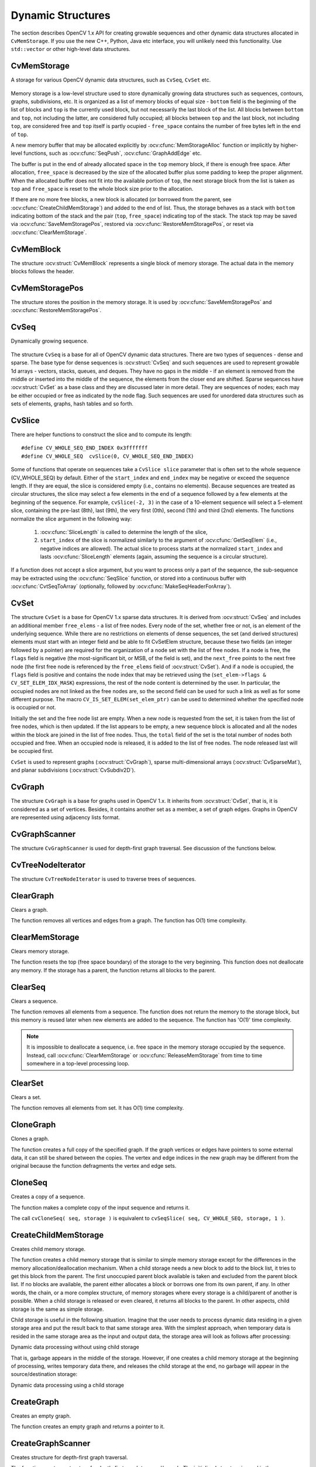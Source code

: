 Dynamic Structures
================== 

.. highlight:: c

The section describes OpenCV 1.x API for creating growable sequences and other dynamic data structures allocated in ``CvMemStorage``. If you use the new C++, Python, Java etc interface, you will unlikely need this functionality. Use ``std::vector`` or other high-level data structures.

CvMemStorage
------------

.. ocv:struct:: CvMemStorage

A storage for various OpenCV dynamic data structures, such as ``CvSeq``, ``CvSet`` etc.

    .. ocv:member:: CvMemBlock* bottom
    
        the first memory block in the double-linked list of blocks
    
    .. ocv:member:: CvMemBlock* top
        
        the current partially allocated memory block in the list of blocks
    
    .. ocv:member:: CvMemStorage* parent
    
        the parent storage (if any) from which the new memory blocks are borrowed.
        
    .. ocv:member:: int free_space
    
        number of free bytes in the ``top`` block
        
    .. ocv:member:: int block_size
    
        the total size of the memory blocks

Memory storage is a low-level structure used to store dynamically growing data structures such as sequences, contours, graphs, subdivisions, etc. It is organized as a list of memory blocks of equal size - 
``bottom`` field is the beginning of the list of blocks and ``top`` is the currently used block, but not necessarily the last block of the list. All blocks between ``bottom`` and ``top``, not including the
latter, are considered fully occupied; all blocks between ``top`` and the last block, not including  ``top``, are considered free and ``top`` itself is partly ocupied - ``free_space`` contains the number of free bytes left in the end of ``top``.

A new memory buffer that may be allocated explicitly by :ocv:cfunc:`MemStorageAlloc` function or implicitly by higher-level functions, such as :ocv:cfunc:`SeqPush`,  :ocv:cfunc:`GraphAddEdge` etc. 

The buffer is put in the end of already allocated space in the ``top`` memory block, if there is enough free space. After allocation, ``free_space`` is decreased by the size of the allocated buffer plus some padding to keep the proper alignment. When the allocated buffer does not fit into the available portion of 
``top``, the next storage block from the list is taken as ``top`` and  ``free_space`` is reset to the whole block size prior to the allocation.

If there are no more free blocks, a new block is allocated (or borrowed from the parent, see :ocv:cfunc:`CreateChildMemStorage`) and added to the end of list. Thus, the storage behaves as a stack with ``bottom`` indicating bottom of the stack and the pair (``top``, ``free_space``)
indicating top of the stack. The stack top may be saved via :ocv:cfunc:`SaveMemStoragePos`, restored via 
:ocv:cfunc:`RestoreMemStoragePos`, or reset via :ocv:cfunc:`ClearMemStorage`.

CvMemBlock
----------

.. ocv:struct:: CvMemBlock

The structure :ocv:struct:`CvMemBlock` represents a single block of memory storage. The actual data in the memory blocks follows the header.

CvMemStoragePos
---------------

.. ocv:struct:: CvMemStoragePos

The structure stores the position in the memory storage. It is used by :ocv:cfunc:`SaveMemStoragePos` and  :ocv:cfunc:`RestoreMemStoragePos`.

CvSeq
-----

.. ocv:struct:: CvSeq

Dynamically growing sequence.

    .. ocv:member:: int flags
    
        sequence flags, including the sequence signature (CV_SEQ_MAGIC_VAL or CV_SET_MAGIC_VAL), type of the elements and some other information about the sequence.
        
    .. ocv:member:: int header_size
    
        size of the sequence header. It should be sizeof(CvSeq) at minimum. See :ocv:cfunc:`CreateSeq`.
        
    .. ocv:member:: CvSeq* h_prev
    .. ocv:member:: CvSeq* h_next
    .. ocv:member:: CvSeq* v_prev
    .. ocv:member:: CvSeq* v_next
    
        pointers to another sequences in a sequence tree. Sequence trees are used to store hierarchical contour structures, retrieved by :ocv:cfunc:`FindContours`

    .. ocv:member:: int total
    
        the number of sequence elements
        
    .. ocv:member:: int elem_size
    
        size of each sequence element in bytes
        
    .. ocv:member:: CvMemStorage* storage
    
        memory storage where the sequence resides. It can be a NULL pointer.
        
    .. ocv:member:: CvSeqBlock* first
    
        pointer to the first data block

The structure ``CvSeq`` is a base for all of OpenCV dynamic data structures.        
There are two types of sequences - dense and sparse. The base type for dense
sequences is  :ocv:struct:`CvSeq` and such sequences are used to represent
growable 1d arrays - vectors, stacks, queues, and deques. They have no gaps
in the middle - if an element is removed from the middle or inserted
into the middle of the sequence, the elements from the closer end are
shifted. Sparse sequences have  :ocv:struct:`CvSet` as a base class and they are
discussed later in more detail. They are sequences of nodes; each may be either occupied or free as indicated by the node flag. Such sequences are used for unordered data structures such as sets of elements, graphs, hash tables and so forth.


CvSlice
-------

.. ocv:struct:: CvSlice

  A sequence slice. In C++ interface the class :ocv:class:`Range` should be used instead.

  .. ocv:member:: int start_index
    
    inclusive start index of the sequence slice
        
  .. ocv:member:: int end_index
    
    exclusive end index of the sequence slice
	
There are helper functions to construct the slice and to compute its length:

.. ocv:cfunction:: CvSlice cvSlice( int start, int end )

::

    #define CV_WHOLE_SEQ_END_INDEX 0x3fffffff
    #define CV_WHOLE_SEQ  cvSlice(0, CV_WHOLE_SEQ_END_INDEX)

..

.. ocv:cfunction:: int cvSliceLength( CvSlice slice, const CvSeq* seq )

  Calculates the sequence slice length

Some of functions that operate on sequences take a ``CvSlice slice`` parameter that is often set to the whole sequence (CV_WHOLE_SEQ) by default. Either of the ``start_index`` and  ``end_index`` may be negative or exceed the sequence length. If they are equal, the slice is considered empty (i.e., contains no elements). Because sequences are treated as circular structures, the slice may select a
few elements in the end of a sequence followed by a few elements at the beginning of the sequence. For example,  ``cvSlice(-2, 3)`` in the case of a 10-element sequence will select a 5-element slice, containing the pre-last (8th), last (9th), the very first (0th), second (1th) and third (2nd)
elements. The functions normalize the slice argument in the following way:

  #. :ocv:cfunc:`SliceLength` is called to determine the length of the slice,
  #. ``start_index`` of the slice is normalized similarly to the argument of :ocv:cfunc:`GetSeqElem` (i.e., negative indices are allowed). The actual slice to process starts at the normalized  ``start_index`` and lasts :ocv:cfunc:`SliceLength` elements (again, assuming the sequence is a circular structure).

If a function does not accept a slice argument, but you want to process only a part of the sequence, the sub-sequence may be extracted using the :ocv:cfunc:`SeqSlice` function, or stored into a continuous
buffer with :ocv:cfunc:`CvtSeqToArray` (optionally, followed by :ocv:cfunc:`MakeSeqHeaderForArray`).

CvSet
-----

.. ocv:struct:: CvSet

The structure ``CvSet`` is a base for OpenCV 1.x sparse data structures. It is derived from  :ocv:struct:`CvSeq` and includes an additional member ``free_elems`` - a list of free nodes. Every node of the set, whether free or not, is an element of the underlying sequence. While there are no restrictions on elements of dense sequences, the set (and derived structures) elements must start with an integer field and be able to fit CvSetElem structure, because these two fields (an integer followed by a pointer) are required for the organization of a node set with the list of free nodes. If a node is free, the ``flags``
field is negative (the most-significant bit, or MSB, of the field is set), and the ``next_free`` points to the next free node (the first free node is referenced by the ``free_elems`` field of :ocv:struct:`CvSet`). And if a node is occupied, the ``flags`` field is positive and contains the node index that may be retrieved using the (``set_elem->flags & CV_SET_ELEM_IDX_MASK``) expressions, the rest of the node content is determined by the user. In particular, the occupied nodes are not linked as the free nodes are, so the second field can be used for such a link as well as for some different purpose. The macro ``CV_IS_SET_ELEM(set_elem_ptr)`` can be used to determined whether the specified node is occupied or not.

Initially the set and the free node list are empty. When a new node is requested from the set, it is taken from the list of free nodes, which is then updated. If the list appears to be empty, a new sequence block is allocated and all the nodes within the block are joined in the list of free nodes. Thus, the ``total``
field of the set is the total number of nodes both occupied and free. When an occupied node is released, it is added to the list of free nodes. The node released last will be occupied first.

``CvSet`` is used to represent graphs (:ocv:struct:`CvGraph`), sparse multi-dimensional arrays (:ocv:struct:`CvSparseMat`), and planar subdivisions (:ocv:struct:`CvSubdiv2D`).


CvGraph
-------
.. ocv:struct:: CvGraph

The structure ``CvGraph`` is a base for graphs used in OpenCV 1.x. It inherits from 
:ocv:struct:`CvSet`, that is, it is considered as a set of vertices. Besides, it contains another set as a member, a set of graph edges. Graphs in OpenCV are represented using adjacency lists format.


CvGraphScanner
--------------

.. ocv:struct:: CvGraphScanner

The structure ``CvGraphScanner`` is used for depth-first graph traversal. See discussion of the functions below.


CvTreeNodeIterator
------------------

.. ocv:struct:: CvTreeNodeIterator

The structure ``CvTreeNodeIterator`` is used to traverse trees of sequences.

ClearGraph
----------
Clears a graph.

.. ocv:cfunction:: void cvClearGraph( CvGraph* graph )

    :param graph: Graph

The function removes all vertices and edges from a graph. The function has O(1) time complexity.

ClearMemStorage
---------------
Clears memory storage.

.. ocv:cfunction:: void cvClearMemStorage( CvMemStorage* storage )

    :param storage: Memory storage

The function resets the top (free space boundary) of the storage to the very beginning. This function does not deallocate any memory. If the storage has a parent, the function returns
all blocks to the parent.

ClearSeq
--------
Clears a sequence.

.. ocv:cfunction:: void cvClearSeq( CvSeq* seq )

    :param seq: Sequence

The function removes all elements from a sequence. The function does not return the memory to the storage block, but this memory is reused later when new elements are added to the sequence. The function has
'O(1)' time complexity.

.. note:: It is impossible to deallocate a sequence, i.e. free space in the memory storage occupied by the sequence. Instead, call :ocv:cfunc:`ClearMemStorage` or :ocv:cfunc:`ReleaseMemStorage` from time to time somewhere in a top-level processing loop.

ClearSet
--------
Clears a set.

.. ocv:cfunction:: void cvClearSet( CvSet* setHeader )

    :param setHeader: Cleared set

The function removes all elements from set. It has O(1) time complexity.

CloneGraph
----------
Clones a graph.

.. ocv:cfunction:: CvGraph* cvCloneGraph(  const CvGraph* graph, CvMemStorage* storage )

    :param graph: The graph to copy

    :param storage: Container for the copy

The function creates a full copy of the specified graph. If the
graph vertices or edges have pointers to some external data, it can still be
shared between the copies. The vertex and edge indices in the new graph
may be different from the original because the function defragments
the vertex and edge sets.

CloneSeq
--------
Creates a copy of a sequence.

.. ocv:cfunction:: CvSeq* cvCloneSeq(  const CvSeq* seq, CvMemStorage* storage=NULL )
.. ocv:pyoldfunction:: cv.CloneSeq(seq, storage)-> None

    :param seq: Sequence

    :param storage: The destination storage block to hold the new sequence header and the copied data, if any. If it is NULL, the function uses the storage block containing the input sequence.

The function makes a complete copy of the input sequence and returns it.

The call ``cvCloneSeq( seq, storage )`` is equivalent to ``cvSeqSlice( seq, CV_WHOLE_SEQ, storage, 1 )``.


CreateChildMemStorage
---------------------
Creates child memory storage.

.. ocv:cfunction:: CvMemStorage* cvCreateChildMemStorage(CvMemStorage* parent)

    :param parent: Parent memory storage

The function creates a child memory
storage that is similar to simple memory storage except for the
differences in the memory allocation/deallocation mechanism. When a
child storage needs a new block to add to the block list, it tries
to get this block from the parent. The first unoccupied parent block
available is taken and excluded from the parent block list. If no blocks
are available, the parent either allocates a block or borrows one from
its own parent, if any. In other words, the chain, or a more complex
structure, of memory storages where every storage is a child/parent of
another is possible. When a child storage is released or even cleared,
it returns all blocks to the parent. In other aspects, child storage
is the same as simple storage.

Child storage is useful in the following situation. Imagine
that the user needs to process dynamic data residing in a given storage area and
put the result back to that same storage area. With the simplest approach,
when temporary data is resided in the same storage area as the input and
output data, the storage area will look as follows after processing:

Dynamic data processing without using child storage

.. image:: pics/memstorage1.png

That is, garbage appears in the middle of the storage. However, if
one creates a child memory storage at the beginning of processing,
writes temporary data there, and releases the child storage at the end,
no garbage will appear in the source/destination storage:

Dynamic data processing using a child storage

.. image:: pics/memstorage2.png

CreateGraph
-----------
Creates an empty graph.

.. ocv:cfunction:: CvGraph* cvCreateGraph(  int graph_flags, int header_size, int vtx_size, int edge_size, CvMemStorage* storage )


    :param graph_flags: Type of the created graph. Usually, it is either  ``CV_SEQ_KIND_GRAPH``  for generic unoriented graphs and ``CV_SEQ_KIND_GRAPH | CV_GRAPH_FLAG_ORIENTED``  for generic oriented graphs.

    :param header_size: Graph header size; may not be less than  ``sizeof(CvGraph)``

    :param vtx_size: Graph vertex size; the custom vertex structure must start with  :ocv:struct:`CvGraphVtx`  (use  ``CV_GRAPH_VERTEX_FIELDS()`` )

    :param edge_size: Graph edge size; the custom edge structure must start with  :ocv:struct:`CvGraphEdge`  (use  ``CV_GRAPH_EDGE_FIELDS()`` )

    :param storage: The graph container

The function creates an empty graph and returns a pointer to it.

CreateGraphScanner
------------------
Creates structure for depth-first graph traversal.

.. ocv:cfunction:: CvGraphScanner*  cvCreateGraphScanner(  CvGraph* graph, CvGraphVtx* vtx=NULL, int mask=CV_GRAPH_ALL_ITEMS )
    

    :param graph: Graph

    :param vtx: Initial vertex to start from. If NULL, the traversal starts from the first vertex (a vertex with the minimal index in the sequence of vertices).

    :param mask: Event mask indicating which events are of interest to the user (where  :ocv:cfunc:`NextGraphItem`  function returns control to the user) It can be  ``CV_GRAPH_ALL_ITEMS``  (all events are of interest) or a combination of the following flags:

            * **CV_GRAPH_VERTEX** stop at the graph vertices visited for the first time 
            
            * **CV_GRAPH_TREE_EDGE** stop at tree edges ( ``tree edge``  is the edge connecting the last visited vertex and the vertex to be visited next) 
            
            * **CV_GRAPH_BACK_EDGE** stop at back edges ( ``back edge``  is an edge connecting the last visited vertex with some of its ancestors in the search tree) 
            
            * **CV_GRAPH_FORWARD_EDGE** stop at forward edges ( ``forward edge``  is an edge conecting the last visited vertex with some of its descendants in the search tree. The forward edges are only possible during oriented graph traversal) 
            
            * **CV_GRAPH_CROSS_EDGE** stop at cross edges ( ``cross edge``  is an edge connecting different search trees or branches of the same tree. The  ``cross edges``  are only possible during oriented graph traversal) 
            
            * **CV_GRAPH_ANY_EDGE** stop at any edge ( ``tree, back, forward`` , and  ``cross edges`` ) 
            
            * **CV_GRAPH_NEW_TREE** stop in the beginning of every new search tree. When the traversal procedure visits all vertices and edges reachable from the initial vertex (the visited vertices together with tree edges make up a tree), it searches for some unvisited vertex in the graph and resumes the traversal process from that vertex. Before starting a new tree (including the very first tree when  ``cvNextGraphItem``  is called for the first time) it generates a  ``CV_GRAPH_NEW_TREE``  event. For unoriented graphs, each search tree corresponds to a connected component of the graph. 
            
            * **CV_GRAPH_BACKTRACKING** stop at every already visited vertex during backtracking - returning to already visited vertexes of the traversal tree.

The function creates a structure for depth-first graph traversal/search. The initialized structure is used in the 
:ocv:cfunc:`NextGraphItem`
function - the incremental traversal procedure.

CreateMemStorage
----------------
Creates memory storage.

.. ocv:cfunction:: CvMemStorage* cvCreateMemStorage( int blockSize=0 )
.. ocv:pyoldfunction:: cv.CreateMemStorage(blockSize=0) -> memstorage
    

    :param blockSize: Size of the storage blocks in bytes. If it is 0, the block size is set to a default value - currently it is  about 64K.

The function creates an empty memory storage. See 
:ocv:struct:`CvMemStorage`
description.

CreateSeq
---------
Creates a sequence.

.. ocv:cfunction:: CvSeq* cvCreateSeq(  int seqFlags, int headerSize, int elemSize, CvMemStorage* storage)
    

    :param seqFlags: Flags of the created sequence. If the sequence is not passed to any function working with a specific type of sequences, the sequence value may be set to 0, otherwise the appropriate type must be selected from the list of predefined sequence types.

    :param headerSize: Size of the sequence header; must be greater than or equal to  ``sizeof(CvSeq)`` . If a specific type or its extension is indicated, this type must fit the base type header.

    :param elemSize: Size of the sequence elements in bytes. The size must be consistent with the sequence type. For example, for a sequence of points to be created, the element type    ``CV_SEQ_ELTYPE_POINT``  should be specified and the parameter  ``elemSize``  must be equal to  ``sizeof(CvPoint)`` .

    :param storage: Sequence location

The function creates a sequence and returns
the pointer to it. The function allocates the sequence header in
the storage block as one continuous chunk and sets the structure
fields 
``flags``
, 
``elemSize``
, 
``headerSize``
, and
``storage``
to passed values, sets 
``delta_elems``
to the
default value (that may be reassigned using the 
:ocv:cfunc:`SetSeqBlockSize`
function), and clears other header fields, including the space following
the first 
``sizeof(CvSeq)``
bytes.

CreateSet
---------
Creates an empty set.

.. ocv:cfunction:: CvSet* cvCreateSet(  int set_flags, int header_size, int elem_size, CvMemStorage* storage )

    :param set_flags: Type of the created set

    :param header_size: Set header size; may not be less than  ``sizeof(CvSet)``

    :param elem_size: Set element size; may not be less than  :ocv:struct:`CvSetElem`

    :param storage: Container for the set

The function creates an empty set with a specified header size and element size, and returns the pointer to the set. This function is just a thin layer on top of 
:ocv:cfunc:`CreateSeq`.

CvtSeqToArray
-------------
Copies a sequence to one continuous block of memory.

.. ocv:cfunction:: void* cvCvtSeqToArray(  const CvSeq* seq, void* elements, CvSlice slice=CV_WHOLE_SEQ )

    :param seq: Sequence

    :param elements: Pointer to the destination array that must be large enough. It should be a pointer to data, not a matrix header.

    :param slice: The sequence portion to copy to the array

The function copies the entire sequence or subsequence to the specified buffer and returns the pointer to the buffer.

EndWriteSeq
-----------
Finishes the process of writing a sequence.

.. ocv:cfunction:: CvSeq* cvEndWriteSeq( CvSeqWriter* writer )

    :param writer: Writer state

The function finishes the writing process and
returns the pointer to the written sequence. The function also truncates
the last incomplete sequence block to return the remaining part of the
block to memory storage. After that, the sequence can be read and
modified safely. See 
:ocv:cfunc:`StartWriteSeq`
and 
:ocv:cfunc:`StartAppendToSeq`

FindGraphEdge
-------------
Finds an edge in a graph.

.. ocv:cfunction:: CvGraphEdge* cvFindGraphEdge( const CvGraph* graph, int start_idx, int end_idx )

    :param graph: Graph

    :param start_idx: Index of the starting vertex of the edge

    :param end_idx: Index of the ending vertex of the edge. For an unoriented graph, the order of the vertex parameters does not matter.
	
::

    #define cvGraphFindEdge cvFindGraphEdge

..

The function finds the graph edge connecting two specified vertices and returns a pointer to it or NULL if the edge does not exist.

FindGraphEdgeByPtr
------------------
Finds an edge in a graph by using its pointer.

.. ocv:cfunction:: CvGraphEdge* cvFindGraphEdgeByPtr(  const CvGraph* graph, const CvGraphVtx* startVtx, const CvGraphVtx* endVtx )

    :param graph: Graph

    :param startVtx: Pointer to the starting vertex of the edge

    :param endVtx: Pointer to the ending vertex of the edge. For an unoriented graph, the order of the vertex parameters does not matter.
	
::

    #define cvGraphFindEdgeByPtr cvFindGraphEdgeByPtr

..

The function finds the graph edge connecting two specified vertices and returns pointer to it or NULL if the edge does not exists.

FlushSeqWriter
--------------
Updates sequence headers from the writer.

.. ocv:cfunction:: void cvFlushSeqWriter( CvSeqWriter* writer )

    :param writer: Writer state

The function is intended to enable the user to
read sequence elements, whenever required, during the writing process,
e.g., in order to check specific conditions. The function updates the
sequence headers to make reading from the sequence possible. The writer
is not closed, however, so that the writing process can be continued at
any time. If an algorithm requires frequent flushes, consider using
:ocv:cfunc:`SeqPush`
instead.

GetGraphVtx
-----------
Finds a graph vertex by using its index.

.. ocv:cfunction:: CvGraphVtx* cvGetGraphVtx(  CvGraph* graph, int vtx_idx )

    :param graph: Graph

    :param vtx_idx: Index of the vertex

The function finds the graph vertex by using its index and returns the pointer to it or NULL if the vertex does not belong to the graph.

GetSeqElem
----------
Returns a pointer to a sequence element according to its index.

.. ocv:cfunction:: char* cvGetSeqElem( const CvSeq* seq, int index )

    :param seq: Sequence

    :param index: Index of element
	
::

    #define CV_GET_SEQ_ELEM( TYPE, seq, index )  (TYPE*)cvGetSeqElem( (CvSeq*)(seq), (index) )

..


The function finds the element with the given
index in the sequence and returns the pointer to it. If the element
is not found, the function returns 0. The function supports negative
indices, where -1 stands for the last sequence element, -2 stands for
the one before last, etc. If the sequence is most likely to consist of
a single sequence block or the desired element is likely to be located
in the first block, then the macro
``CV_GET_SEQ_ELEM( elemType, seq, index )``
should be used, where the parameter 
``elemType``
is the
type of sequence elements ( 
:ocv:struct:`CvPoint`
for example), the parameter
``seq``
is a sequence, and the parameter 
``index``
is the index
of the desired element. The macro checks first whether the desired element
belongs to the first block of the sequence and returns it if it does;
otherwise the macro calls the main function 
``GetSeqElem``
. Negative
indices always cause the 
:ocv:cfunc:`GetSeqElem`
call. The function has O(1)
time complexity assuming that the number of blocks is much smaller than the
number of elements.

GetSeqReaderPos
---------------
Returns the current reader position.

.. ocv:cfunction:: int cvGetSeqReaderPos( CvSeqReader* reader )

    :param reader: Reader state

The function returns the current reader position (within 0 ... 
``reader->seq->total``
- 1).

GetSetElem
----------
Finds a set element by its index.

.. ocv:cfunction:: CvSetElem* cvGetSetElem(  const CvSet* setHeader, int index )

    :param setHeader: Set

    :param index: Index of the set element within a sequence

The function finds a set element by its index. The function returns the pointer to it or 0 if the index is invalid or the corresponding node is free. The function supports negative indices as it uses 
:ocv:cfunc:`GetSeqElem`
to locate the node.

GraphAddEdge
------------
Adds an edge to a graph.

.. ocv:cfunction:: int cvGraphAddEdge(  CvGraph* graph, int start_idx, int end_idx, const CvGraphEdge* edge=NULL, CvGraphEdge** inserted_edge=NULL )

    :param graph: Graph

    :param start_idx: Index of the starting vertex of the edge

    :param end_idx: Index of the ending vertex of the edge. For an unoriented graph, the order of the vertex parameters does not matter.

    :param edge: Optional input parameter, initialization data for the edge

    :param inserted_edge: Optional output parameter to contain the address of the inserted edge

The function connects two specified vertices. The function returns 1 if the edge has been added successfully, 0 if the edge connecting the two vertices exists already and -1 if either of the vertices was not found, the starting and the ending vertex are the same, or there is some other critical situation. In the latter case (i.e., when the result is negative), the function also reports an error by default.

GraphAddEdgeByPtr
-----------------
Adds an edge to a graph by using its pointer.

.. ocv:cfunction:: int cvGraphAddEdgeByPtr(  CvGraph* graph, CvGraphVtx* start_vtx, CvGraphVtx* end_vtx, const CvGraphEdge* edge=NULL, CvGraphEdge** inserted_edge=NULL )

    :param graph: Graph

    :param start_vtx: Pointer to the starting vertex of the edge

    :param end_vtx: Pointer to the ending vertex of the edge. For an unoriented graph, the order of the vertex parameters does not matter.

    :param edge: Optional input parameter, initialization data for the edge

    :param inserted_edge: Optional output parameter to contain the address of the inserted edge within the edge set

The function connects two specified vertices. The
function returns 1 if the edge has been added successfully, 0 if the
edge connecting the two vertices exists already, and -1 if either of the
vertices was not found, the starting and the ending vertex are the same
or there is some other critical situation. In the latter case (i.e., when
the result is negative), the function also reports an error by default.

GraphAddVtx
-----------
Adds a vertex to a graph.

.. ocv:cfunction:: int cvGraphAddVtx(  CvGraph* graph, const CvGraphVtx* vtx=NULL, CvGraphVtx** inserted_vtx=NULL )

    :param graph: Graph

    :param vtx: Optional input argument used to initialize the added vertex (only user-defined fields beyond  ``sizeof(CvGraphVtx)``  are copied)

    :param inserted_vtx: Optional output argument. If not  ``NULL`` , the address of the new vertex is written here.

The function adds a vertex to the graph and returns the vertex index.

GraphEdgeIdx
------------
Returns the index of a graph edge.

.. ocv:cfunction:: int cvGraphEdgeIdx(  CvGraph* graph, CvGraphEdge* edge )

    :param graph: Graph

    :param edge: Pointer to the graph edge

The function returns the index of a graph edge.

GraphRemoveEdge
---------------
Removes an edge from a graph.

.. ocv:cfunction:: void cvGraphRemoveEdge(  CvGraph* graph, int start_idx, int end_idx )

    :param graph: Graph

    :param start_idx: Index of the starting vertex of the edge

    :param end_idx: Index of the ending vertex of the edge. For an unoriented graph, the order of the vertex parameters does not matter.

The function removes the edge connecting two specified vertices. If the vertices are not connected [in that order], the function does nothing.

GraphRemoveEdgeByPtr
--------------------
Removes an edge from a graph by using its pointer.

.. ocv:cfunction:: void cvGraphRemoveEdgeByPtr(  CvGraph* graph, CvGraphVtx* start_vtx, CvGraphVtx* end_vtx )

    :param graph: Graph

    :param start_vtx: Pointer to the starting vertex of the edge

    :param end_vtx: Pointer to the ending vertex of the edge. For an unoriented graph, the order of the vertex parameters does not matter.

The function removes the edge connecting two specified vertices. If the vertices are not connected [in that order], the function does nothing.

GraphRemoveVtx
--------------
Removes a vertex from a graph.

.. ocv:cfunction:: int cvGraphRemoveVtx(  CvGraph* graph, int index )

    :param graph: Graph

    :param index: Index of the removed vertex

The function removes a vertex from a graph
together with all the edges incident to it. The function reports an error
if the input vertex does not belong to the graph. The return value is the
number of edges deleted, or -1 if the vertex does not belong to the graph.

GraphRemoveVtxByPtr
-------------------
Removes a vertex from a graph by using its pointer.

.. ocv:cfunction:: int cvGraphRemoveVtxByPtr(  CvGraph* graph, CvGraphVtx* vtx )

    :param graph: Graph

    :param vtx: Pointer to the removed vertex

The function removes a vertex from the graph by using its pointer together with all the edges incident to it. The function reports an error if the vertex does not belong to the graph. The return value is the number of edges deleted, or -1 if the vertex does not belong to the graph.

GraphVtxDegree
--------------
Counts the number of edges indicent to the vertex.

.. ocv:cfunction:: int cvGraphVtxDegree( const CvGraph* graph, int vtxIdx )

    :param graph: Graph

    :param vtxIdx: Index of the graph vertex

The function returns the number of edges incident to the specified vertex, both incoming and outgoing. To count the edges, the following code is used:

::

    CvGraphEdge* edge = vertex->first; int count = 0;
    while( edge )
    {
        edge = CV_NEXT_GRAPH_EDGE( edge, vertex );
        count++;
    }

..

The macro 
``CV_NEXT_GRAPH_EDGE( edge, vertex )``
returns the edge incident to 
``vertex``
that follows after 
``edge``
.

GraphVtxDegreeByPtr
-------------------
Finds an edge in a graph.

.. ocv:cfunction:: int cvGraphVtxDegreeByPtr(  const CvGraph* graph, const CvGraphVtx* vtx )

    :param graph: Graph

    :param vtx: Pointer to the graph vertex

The function returns the number of edges incident to the specified vertex, both incoming and outcoming.

GraphVtxIdx
-----------
Returns the index of a graph vertex.

.. ocv:cfunction:: int cvGraphVtxIdx(  CvGraph* graph, CvGraphVtx* vtx )

    :param graph: Graph

    :param vtx: Pointer to the graph vertex

The function returns the index of a graph vertex.

InitTreeNodeIterator
--------------------
Initializes the tree node iterator.

.. ocv:cfunction:: void cvInitTreeNodeIterator(  CvTreeNodeIterator* tree_iterator, const void* first, int max_level )

    :param tree_iterator: Tree iterator initialized by the function

    :param first: The initial node to start traversing from

    :param max_level: The maximal level of the tree ( ``first``  node assumed to be at the first level) to traverse up to. For example, 1 means that only nodes at the same level as  ``first``  should be visited, 2 means that the nodes on the same level as  ``first``  and their direct children should be visited, and so forth.

The function initializes the tree iterator. The tree is traversed in depth-first order.

InsertNodeIntoTree
------------------
Adds a new node to a tree.

.. ocv:cfunction:: void cvInsertNodeIntoTree(  void* node, void* parent, void* frame )

    :param node: The inserted node

    :param parent: The parent node that is already in the tree

    :param frame: The top level node. If  ``parent``  and  ``frame``  are the same, the  ``v_prev``  field of  ``node``  is set to NULL rather than  ``parent`` .

The function adds another node into tree. The function does not allocate any memory, it can only modify links of the tree nodes.

MakeSeqHeaderForArray
---------------------
Constructs a sequence header for an array.

.. ocv:cfunction:: CvSeq* cvMakeSeqHeaderForArray(  int seq_type, int header_size, int elem_size, void* elements, int total, CvSeq* seq, CvSeqBlock* block )

    :param seq_type: Type of the created sequence

    :param header_size: Size of the header of the sequence. Parameter sequence must point to the structure of that size or greater

    :param elem_size: Size of the sequence elements

    :param elements: Elements that will form a sequence

    :param total: Total number of elements in the sequence. The number of array elements must be equal to the value of this parameter.

    :param seq: Pointer to the local variable that is used as the sequence header

    :param block: Pointer to the local variable that is the header of the single sequence block

The function initializes a sequence
header for an array. The sequence header as well as the sequence block are
allocated by the user (for example, on stack). No data is copied by the
function. The resultant sequence will consists of a single block and
have NULL storage pointer; thus, it is possible to read its elements,
but the attempts to add elements to the sequence will raise an error in
most cases.

MemStorageAlloc
---------------
Allocates a memory buffer in a storage block.

.. ocv:cfunction:: void* cvMemStorageAlloc(  CvMemStorage* storage, size_t size )

    :param storage: Memory storage

    :param size: Buffer size

The function allocates a memory buffer in
a storage block. The buffer size must not exceed the storage block size,
otherwise a runtime error is raised. The buffer address is aligned by
``CV_STRUCT_ALIGN=sizeof(double)``
(for the moment) bytes.

MemStorageAllocString
---------------------
Allocates a text string in a storage block.

.. ocv:cfunction:: CvString cvMemStorageAllocString(CvMemStorage* storage, const char* ptr, int len=-1)

    :param storage: Memory storage

    :param ptr: The string

    :param len: Length of the string (not counting the ending  ``NUL`` ) . If the parameter is negative, the function computes the length.
	
::

    typedef struct CvString
    {
        int len;
        char* ptr;
    }
    CvString;

..

The function creates copy of the string
in memory storage. It returns the structure that contains user-passed
or computed length of the string and pointer to the copied string.

NextGraphItem
-------------
Executes one or more steps of the graph traversal procedure.

.. ocv:cfunction:: int cvNextGraphItem( CvGraphScanner* scanner )

    :param scanner: Graph traversal state. It is updated by this function.

The function traverses through the graph
until an event of interest to the user (that is, an event, specified
in the 
``mask``
in the 
:ocv:cfunc:`CreateGraphScanner`
call) is met or the
traversal is completed. In the first case, it returns one of the events
listed in the description of the 
``mask``
parameter above and with
the next call it resumes the traversal. In the latter case, it returns
``CV_GRAPH_OVER``
(-1). When the event is 
``CV_GRAPH_VERTEX``
,
``CV_GRAPH_BACKTRACKING``
, or 
``CV_GRAPH_NEW_TREE``
,
the currently observed vertex is stored in 
``scanner-:math:`>`vtx``
. And if the
event is edge-related, the edge itself is stored at 
``scanner-:math:`>`edge``
,
the previously visited vertex - at 
``scanner-:math:`>`vtx``
and the other ending
vertex of the edge - at 
``scanner-:math:`>`dst``
.

NextTreeNode
------------
Returns the currently observed node and moves the iterator toward the next node.

.. ocv:cfunction:: void* cvNextTreeNode( CvTreeNodeIterator* tree_iterator )

    :param tree_iterator: Tree iterator initialized by the function

The function returns the currently observed node and then updates the
iterator - moving it toward the next node. In other words, the function
behavior is similar to the 
``*p++``
expression on a typical C
pointer or C++ collection iterator. The function returns NULL if there
are no more nodes.

PrevTreeNode
------------
Returns the currently observed node and moves the iterator toward the previous node.

.. ocv:cfunction:: void* cvPrevTreeNode( CvTreeNodeIterator* tree_iterator )

    :param tree_iterator: Tree iterator initialized by the function

The function returns the currently observed node and then updates
the iterator - moving it toward the previous node. In other words,
the function behavior is similar to the 
``*p--``
expression on a
typical C pointer or C++ collection iterator. The function returns NULL
if there are no more nodes.

ReleaseGraphScanner
-------------------
Completes the graph traversal procedure.

.. ocv:cfunction:: void cvReleaseGraphScanner( CvGraphScanner** scanner )

    :param scanner: Double pointer to graph traverser

The function completes the graph traversal procedure and releases the traverser state.

ReleaseMemStorage
-----------------
Releases memory storage.

.. ocv:cfunction:: void cvReleaseMemStorage( CvMemStorage** storage )

    :param storage: Pointer to the released storage

The function deallocates all storage memory
blocks or returns them to the parent, if any. Then it deallocates the
storage header and clears the pointer to the storage. All child storage 
associated with a given parent storage block must be released before the 
parent storage block is released.

RestoreMemStoragePos
--------------------
Restores memory storage position.

.. ocv:cfunction:: void cvRestoreMemStoragePos( CvMemStorage* storage, CvMemStoragePos* pos)

    :param storage: Memory storage

    :param pos: New storage top position

The function restores the position of the storage top from the parameter 
``pos``
. This function and the function 
``cvClearMemStorage``
are the only methods to release memory occupied in memory blocks. Note again that there is no way to free memory in the middle of an occupied portion of a storage block.

SaveMemStoragePos
-----------------
Saves memory storage position.

.. ocv:cfunction:: void cvSaveMemStoragePos( const CvMemStorage* storage, CvMemStoragePos* pos)

    :param storage: Memory storage

    :param pos: The output position of the storage top

The function saves the current position
of the storage top to the parameter 
``pos``
. The function
``cvRestoreMemStoragePos``
can further retrieve this position.

SeqElemIdx
----------
Returns the index of a specific sequence element.

.. ocv:cfunction:: int cvSeqElemIdx(  const CvSeq* seq, const void* element, CvSeqBlock** block=NULL )

    :param seq: Sequence

    :param element: Pointer to the element within the sequence

    :param block: Optional argument. If the pointer is not  ``NULL`` , the address of the sequence block that contains the element is stored in this location.

The function returns the index of a sequence element or a negative number if the element is not found.

SeqInsert
---------
Inserts an element in the middle of a sequence.

.. ocv:cfunction:: char* cvSeqInsert(  CvSeq* seq, int beforeIndex, void* element=NULL )

    :param seq: Sequence

    :param beforeIndex: Index before which the element is inserted. Inserting before 0 (the minimal allowed value of the parameter) is equal to  :ocv:cfunc:`SeqPushFront`  and inserting before  ``seq->total``  (the maximal allowed value of the parameter) is equal to  :ocv:cfunc:`SeqPush` .

    :param element: Inserted element

The function shifts the sequence elements from the inserted position to the nearest end of the sequence and copies the 
``element``
content there if the pointer is not NULL. The function returns a pointer to the inserted element.

SeqInsertSlice
--------------
Inserts an array in the middle of a sequence.

.. ocv:cfunction:: void cvSeqInsertSlice(  CvSeq* seq, int beforeIndex, const CvArr* fromArr )

    :param seq: Sequence 
    
    :param beforeIndex: Index before which the array is inserted
    
    :param fromArr: The array to take elements from

The function inserts all 
``fromArr``
array elements at the specified position of the sequence. The array
``fromArr``
can be a matrix or another sequence.

SeqInvert
---------
Reverses the order of sequence elements.

.. ocv:cfunction:: void cvSeqInvert( CvSeq* seq )
    
    :param seq: Sequence 
    
The function reverses the sequence in-place - the first element becomes the last one, the last element becomes the first one and so forth.

SeqPop
------
Removes an element from the end of a sequence.

.. ocv:cfunction:: void cvSeqPop(  CvSeq* seq, void* element=NULL )
    
    :param seq: Sequence 
    
    :param element: Optional parameter . If the pointer is not zero, the function copies the removed element to this location. 
    
The function removes an element from a sequence. The function reports an error if the sequence is already empty. The function has O(1) complexity.

SeqPopFront
-----------
Removes an element from the beginning of a sequence.

.. ocv:cfunction:: void cvSeqPopFront(   CvSeq* seq, void* element=NULL )

    :param seq: Sequence

    :param element: Optional parameter. If the pointer is not zero, the function copies the removed element to this location.

The function removes an element from the beginning of a sequence. The function reports an error if the sequence is already empty. The function has O(1) complexity.

SeqPopMulti
-----------
Removes several elements from either end of a sequence.

.. ocv:cfunction:: void cvSeqPopMulti(  CvSeq* seq, void* elements, int count, int in_front=0 )

    :param seq: Sequence

    :param elements: Removed elements

    :param count: Number of elements to pop

    :param in_front: The flags specifying which end of the modified sequence. 
         
            * **CV_BACK** the elements are added to the end of the sequence 
            
            * **CV_FRONT** the elements are added to the beginning of the sequence

The function removes several elements from either end of the sequence. If the number of the elements to be removed exceeds the total number of elements in the sequence, the function removes as many elements as possible.

SeqPush
-------
Adds an element to the end of a sequence.

.. ocv:cfunction:: char* cvSeqPush(  CvSeq* seq, void* element=NULL )

    :param seq: Sequence

    :param element: Added element

The function adds an element to the end of a sequence and returns a pointer to the allocated element. If the input 
``element``
is NULL, the function simply allocates a space for one more element.

The following code demonstrates how to create a new sequence using this function:

::

    CvMemStorage* storage = cvCreateMemStorage(0);
    CvSeq* seq = cvCreateSeq( CV_32SC1, /* sequence of integer elements */
                              sizeof(CvSeq), /* header size - no extra fields */
                              sizeof(int), /* element size */
                              storage /* the container storage */ );
    int i;
    for( i = 0; i < 100; i++ )
    {
        int* added = (int*)cvSeqPush( seq, &i );
        printf( "
    }
    
    ...
    /* release memory storage in the end */
    cvReleaseMemStorage( &storage );

..

The function has O(1) complexity, but there is a faster method for writing large sequences (see 
:ocv:cfunc:`StartWriteSeq`
and related functions).

SeqPushFront
------------
Adds an element to the beginning of a sequence.

.. ocv:cfunction:: char* cvSeqPushFront( CvSeq* seq, void* element=NULL )

    :param seq: Sequence

    :param element: Added element

The function is similar to 
:ocv:cfunc:`SeqPush`
but it adds the new element to the beginning of the sequence. The function has O(1) complexity.

SeqPushMulti
------------
Pushes several elements to either end of a sequence.

.. ocv:cfunction:: void cvSeqPushMulti(  CvSeq* seq, void* elements, int count, int in_front=0 )

    :param seq: Sequence

    :param elements: Added elements

    :param count: Number of elements to push

    :param in_front: The flags specifying which end of the modified sequence. 
         
            * **CV_BACK** the elements are added to the end of the sequence 
            
            * **CV_FRONT** the elements are added to the beginning of the sequence

The function adds several elements to either
end of a sequence. The elements are added to the sequence in the same
order as they are arranged in the input array but they can fall into
different sequence blocks.

SeqRemove
---------
Removes an element from the middle of a sequence.

.. ocv:cfunction:: void cvSeqRemove(  CvSeq* seq, int index )

    :param seq: Sequence

    :param index: Index of removed element

The function removes elements with the given
index. If the index is out of range the function reports an error. An
attempt to remove an element from an empty sequence is a special
case of this situation. The function removes an element by shifting
the sequence elements between the nearest end of the sequence and the
``index``
-th position, not counting the latter.

SeqRemoveSlice
--------------
Removes a sequence slice.

.. ocv:cfunction:: void cvSeqRemoveSlice( CvSeq* seq, CvSlice slice )

    :param seq: Sequence

    :param slice: The part of the sequence to remove

The function removes a slice from the sequence.

SeqSearch
---------
Searches for an element in a sequence.

.. ocv:cfunction:: char* cvSeqSearch( CvSeq* seq, const void* elem, CvCmpFunc func,                    int is_sorted, int* elem_idx, void* userdata=NULL )

    :param seq: The sequence

    :param elem: The element to look for

    :param func: The comparison function that returns negative, zero or positive value depending on the relationships among the elements (see also  :ocv:cfunc:`SeqSort` )

    :param is_sorted: Whether the sequence is sorted or not

    :param elem_idx: Output parameter; index of the found element

    :param userdata: The user parameter passed to the compasion function; helps to avoid global variables in some cases

::

    /* a < b ? -1 : a > b ? 1 : 0 */
    typedef int (CV_CDECL* CvCmpFunc)(const void* a, const void* b, void* userdata);

..

The function searches for the element in the sequence. If
the sequence is sorted, a binary O(log(N)) search is used; otherwise, a
simple linear search is used. If the element is not found, the function
returns a NULL pointer and the index is set to the number of sequence
elements if a linear search is used, or to the smallest index
``i, seq(i)>elem``
.

SeqSlice
--------
Makes a separate header for a sequence slice.

.. ocv:cfunction:: CvSeq* cvSeqSlice(  const CvSeq* seq, CvSlice slice, CvMemStorage* storage=NULL, int copy_data=0 )

    :param seq: Sequence

    :param slice: The part of the sequence to be extracted

    :param storage: The destination storage block to hold the new sequence header and the copied data, if any. If it is NULL, the function uses the storage block containing the input sequence.

    :param copy_data: The flag that indicates whether to copy the elements of the extracted slice ( ``copy_data!=0`` ) or not ( ``copy_data=0`` )

The function creates a sequence that represents the specified slice of the input sequence. The new sequence either shares the elements with the original sequence or has its own copy of the elements. So if one needs to process a part of sequence but the processing function does not have a slice parameter, the required sub-sequence may be extracted using this function.

SeqSort
-------
Sorts sequence element using the specified comparison function.

.. ocv:cfunction:: void cvSeqSort( CvSeq* seq, CvCmpFunc func, void* userdata=NULL )

    :param seq: The sequence to sort

    :param func: The comparison function that returns a negative, zero, or positive value depending on the relationships among the elements (see the above declaration and the example below) - a similar function is used by  ``qsort``  from C runline except that in the latter,  ``userdata``  is not used

    :param userdata: The user parameter passed to the compasion function; helps to avoid global variables in some cases
	
::

    /* a < b ? -1 : a > b ? 1 : 0 */
    typedef int (CV_CDECL* CvCmpFunc)(const void* a, const void* b, void* userdata);

..

The function sorts the sequence in-place using the specified criteria. Below is an example of using this function:

::

    /* Sort 2d points in top-to-bottom left-to-right order */
    static int cmp_func( const void* _a, const void* _b, void* userdata )
    {
        CvPoint* a = (CvPoint*)_a;
        CvPoint* b = (CvPoint*)_b;
        int y_diff = a->y - b->y;
        int x_diff = a->x - b->x;
        return y_diff ? y_diff : x_diff;
    }
    
    ...
    
    CvMemStorage* storage = cvCreateMemStorage(0);
    CvSeq* seq = cvCreateSeq( CV_32SC2, sizeof(CvSeq), sizeof(CvPoint), storage );
    int i;
    
    for( i = 0; i < 10; i++ )
    {
        CvPoint pt;
        pt.x = rand() 
        pt.y = rand() 
        cvSeqPush( seq, &pt );
    }
    
    cvSeqSort( seq, cmp_func, 0 /* userdata is not used here */ );
    
    /* print out the sorted sequence */
    for( i = 0; i < seq->total; i++ )
    {
        CvPoint* pt = (CvPoint*)cvSeqElem( seq, i );
        printf( "(
    }
    
    cvReleaseMemStorage( &storage );

..

SetAdd
------
Occupies a node in the set.

.. ocv:cfunction:: int cvSetAdd(  CvSet* setHeader, CvSetElem* elem=NULL, CvSetElem** inserted_elem=NULL )

    :param setHeader: Set

    :param elem: Optional input argument, an inserted element. If not NULL, the function copies the data to the allocated node (the MSB of the first integer field is cleared after copying).

    :param inserted_elem: Optional output argument; the pointer to the allocated cell

The function allocates a new node, optionally copies
input element data to it, and returns the pointer and the index to the
node. The index value is taken from the lower bits of the 
``flags``
field of the node. The function has O(1) complexity; however, there exists
a faster function for allocating set nodes (see 
:ocv:cfunc:`SetNew`
).

SetNew
------
Adds an element to a set (fast variant).

.. ocv:cfunction:: CvSetElem* cvSetNew( CvSet* setHeader )

    :param setHeader: Set

The function is an inline lightweight variant of 
:ocv:cfunc:`SetAdd`
. It occupies a new node and returns a pointer to it rather than an index.

SetRemove
---------
Removes an element from a set.

.. ocv:cfunction:: void cvSetRemove(  CvSet* setHeader, int index )

    :param setHeader: Set

    :param index: Index of the removed element

The function removes an element with a specified
index from the set. If the node at the specified location is not occupied,
the function does nothing. The function has O(1) complexity; however,
:ocv:cfunc:`SetRemoveByPtr`
provides a quicker way to remove a set element
if it is located already.

SetRemoveByPtr
--------------
Removes a set element based on its pointer.

.. ocv:cfunction:: void cvSetRemoveByPtr(  CvSet* setHeader, void* elem )

    :param setHeader: Set

    :param elem: Removed element

The function is an inline lightweight variant of 
:ocv:cfunc:`SetRemove`
that requires an element pointer. The function does not check whether the node is occupied or not - the user should take care of that.

SetSeqBlockSize
---------------
Sets up sequence block size.

.. ocv:cfunction:: void cvSetSeqBlockSize(  CvSeq* seq, int deltaElems )

    :param seq: Sequence

    :param deltaElems: Desirable sequence block size for elements

The function affects memory allocation
granularity. When the free space in the sequence buffers has run out,
the function allocates the space for 
``deltaElems``
sequence
elements. If this block immediately follows the one previously allocated,
the two blocks are concatenated; otherwise, a new sequence block is
created. Therefore, the bigger the parameter is, the lower the possible
sequence fragmentation, but the more space in the storage block is wasted. When
the sequence is created, the parameter 
``deltaElems``
is set to
the default value of about 1K. The function can be called any time after
the sequence is created and affects future allocations. The function
can modify the passed value of the parameter to meet memory storage
constraints.

SetSeqReaderPos
---------------
Moves the reader to the specified position.

.. ocv:cfunction:: void cvSetSeqReaderPos(  CvSeqReader* reader, int index, int is_relative=0 )

    :param reader: Reader state

    :param index: The destination position. If the positioning mode is used (see the next parameter), the actual position will be  ``index``  mod  ``reader->seq->total`` .

    :param is_relative: If it is not zero, then  ``index``  is a relative to the current position

The function moves the read position to an absolute position or relative to the current position.

StartAppendToSeq
----------------
Initializes the process of writing data to a sequence.

.. ocv:cfunction:: void cvStartAppendToSeq(  CvSeq* seq, CvSeqWriter* writer )

    :param seq: Pointer to the sequence

    :param writer: Writer state; initialized by the function

The function initializes the process of
writing data to a sequence. Written elements are added to the end of the
sequence by using the
``CV_WRITE_SEQ_ELEM( written_elem, writer )``
macro. Note
that during the writing process, other operations on the sequence may
yield an incorrect result or even corrupt the sequence (see description of
:ocv:cfunc:`FlushSeqWriter`
, which helps to avoid some of these problems).

StartReadSeq
------------
Initializes the process of sequential reading from a sequence.

.. ocv:cfunction:: void cvStartReadSeq(  const CvSeq* seq, CvSeqReader* reader, int reverse=0 )

    :param seq: Sequence

    :param reader: Reader state; initialized by the function

    :param reverse: Determines the direction of the sequence traversal. If  ``reverse``  is 0, the reader is positioned at the first sequence element; otherwise it is positioned at the last element.

The function initializes the reader state. After
that, all the sequence elements from the first one down to the last one
can be read by subsequent calls of the macro
``CV_READ_SEQ_ELEM( read_elem, reader )``
in the case of forward reading and by using
``CV_REV_READ_SEQ_ELEM( read_elem, reader )``
in the case of reverse
reading. Both macros put the sequence element to 
``read_elem``
and
move the reading pointer toward the next element. A circular structure
of sequence blocks is used for the reading process, that is, after the
last element has been read by the macro 
``CV_READ_SEQ_ELEM``
, the
first element is read when the macro is called again. The same applies to
``CV_REV_READ_SEQ_ELEM``
. There is no function to finish the reading
process, since it neither changes the sequence nor creates any temporary
buffers. The reader field 
``ptr``
points to the current element of
the sequence that is to be read next. The code below demonstrates how
to use the sequence writer and reader.

::

    CvMemStorage* storage = cvCreateMemStorage(0);
    CvSeq* seq = cvCreateSeq( CV_32SC1, sizeof(CvSeq), sizeof(int), storage );
    CvSeqWriter writer;
    CvSeqReader reader;
    int i;
    
    cvStartAppendToSeq( seq, &writer );
    for( i = 0; i < 10; i++ )
    {
        int val = rand()
        CV_WRITE_SEQ_ELEM( val, writer );
        printf("
    }
    cvEndWriteSeq( &writer );
    
    cvStartReadSeq( seq, &reader, 0 );
    for( i = 0; i < seq->total; i++ )
    {
        int val;
    #if 1
        CV_READ_SEQ_ELEM( val, reader );
        printf("
    #else /* alternative way, that is prefferable if sequence elements are large,
             or their size/type is unknown at compile time */
        printf("
        CV_NEXT_SEQ_ELEM( seq->elem_size, reader );
    #endif
    }
    ...
    
    cvReleaseStorage( &storage );

..

StartWriteSeq
-------------
Creates a new sequence and initializes a writer for it.

.. ocv:cfunction:: void cvStartWriteSeq(  int seq_flags, int header_size, int elem_size, CvMemStorage* storage, CvSeqWriter* writer )

    :param seq_flags: Flags of the created sequence. If the sequence is not passed to any function working with a specific type of sequences, the sequence value may be equal to 0; otherwise the appropriate type must be selected from the list of predefined sequence types.

    :param header_size: Size of the sequence header. The parameter value may not be less than  ``sizeof(CvSeq)`` . If a certain type or extension is specified, it must fit within the base type header.

    :param elem_size: Size of the sequence elements in bytes; must be consistent with the sequence type. For example, if a sequence of points is created (element type  ``CV_SEQ_ELTYPE_POINT``  ), then the parameter  ``elem_size``  must be equal to  ``sizeof(CvPoint)`` .

    :param storage: Sequence location

    :param writer: Writer state; initialized by the function

The function is a combination of
:ocv:cfunc:`CreateSeq`
and 
:ocv:cfunc:`StartAppendToSeq`
. The pointer to the
created sequence is stored at
``writer->seq``
and is also returned by the
:ocv:cfunc:`EndWriteSeq`
function that should be called at the end.

TreeToNodeSeq
-------------
Gathers all node pointers to a single sequence.

.. ocv:cfunction:: CvSeq* cvTreeToNodeSeq(  const void* first, int header_size, CvMemStorage* storage )

    :param first: The initial tree node

    :param header_size: Header size of the created sequence (sizeof(CvSeq) is the most frequently used value)

    :param storage: Container for the sequence

The function puts pointers of all nodes reacheable from  ``first`` into a single sequence. The pointers are written sequentially in the depth-first order.

